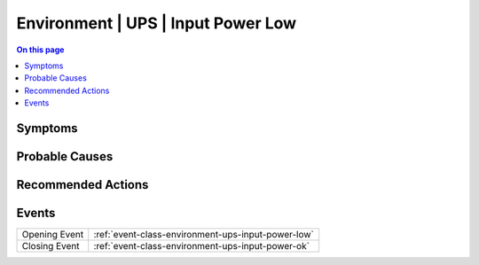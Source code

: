 .. _alarm-class-environment-ups-input-power-low:

===================================
Environment | UPS | Input Power Low
===================================
.. contents:: On this page
    :local:
    :backlinks: none
    :depth: 1
    :class: singlecol

Symptoms
--------
.. todo::
    Describe Environment | UPS | Input Power Low symptoms

Probable Causes
---------------
.. todo::
    Describe Environment | UPS | Input Power Low probable causes

Recommended Actions
-------------------
.. todo::
    Describe Environment | UPS | Input Power Low recommended actions


Events
------
============= ======================================================================
Opening Event :ref:`event-class-environment-ups-input-power-low`
Closing Event :ref:`event-class-environment-ups-input-power-ok`
============= ======================================================================
